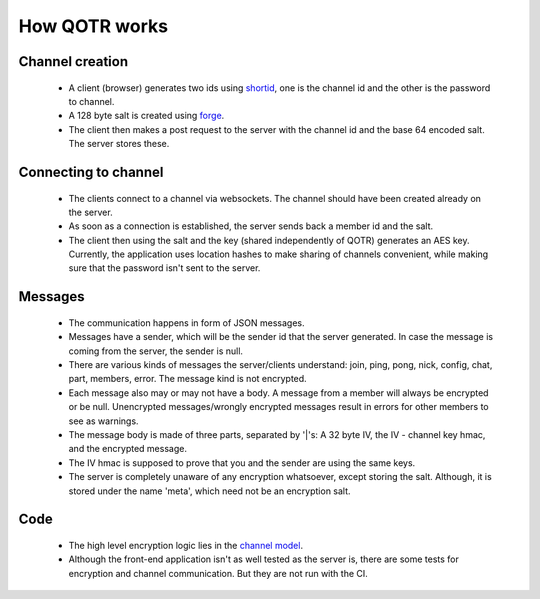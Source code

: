 ==============
How QOTR works
==============

Channel creation
================

 - A client (browser) generates two ids using shortid_, one is the channel id
   and the other is the password to channel.
 - A 128 byte salt is created using forge_.
 - The client then makes a post request to the server with the channel id and
   the base 64 encoded salt. The server stores these.

Connecting to channel
=====================

 - The clients connect to a channel via websockets. The channel should have been
   created already on the server.
 - As soon as a connection is established, the server sends back a member id
   and the salt.
 - The client then using the salt and the key (shared independently of QOTR)
   generates an AES key. Currently, the application uses location hashes to make
   sharing of channels convenient, while making sure that the password isn't
   sent to the server.

Messages
========

 - The communication happens in form of JSON messages.
 - Messages have a sender, which will be the sender id that the server
   generated. In case the message is coming from the server, the sender is null.
 - There are various kinds of messages the server/clients understand: join,
   ping, pong, nick, config, chat, part, members, error. The message kind is not
   encrypted.
 - Each message also may or may not have a body. A message from a member will
   always be encrypted or be null. Unencrypted messages/wrongly encrypted
   messages result in errors for other members to see as warnings.
 - The message body is made of three parts, separated by '|'s: A 32 byte IV,
   the IV - channel key hmac, and the encrypted message.
 - The IV hmac is supposed to prove that you and the sender are using the same
   keys.
 - The server is completely unaware of any encryption whatsoever, except storing
   the salt. Although, it is stored under the name 'meta', which need not be an
   encryption salt.

Code
====

 - The high level encryption logic lies in the `channel model
   <https://github.com/crodjer/qotr/blob/master/app/models/channel.js>`_.
 - Although the front-end application isn't as well tested as the server is,
   there are some tests for encryption and channel communication. But they are
   not run with the CI.

.. _shortid: https://github.com/dylang/shortid
.. _forge: https://github.com/digitalbazaar/forge
